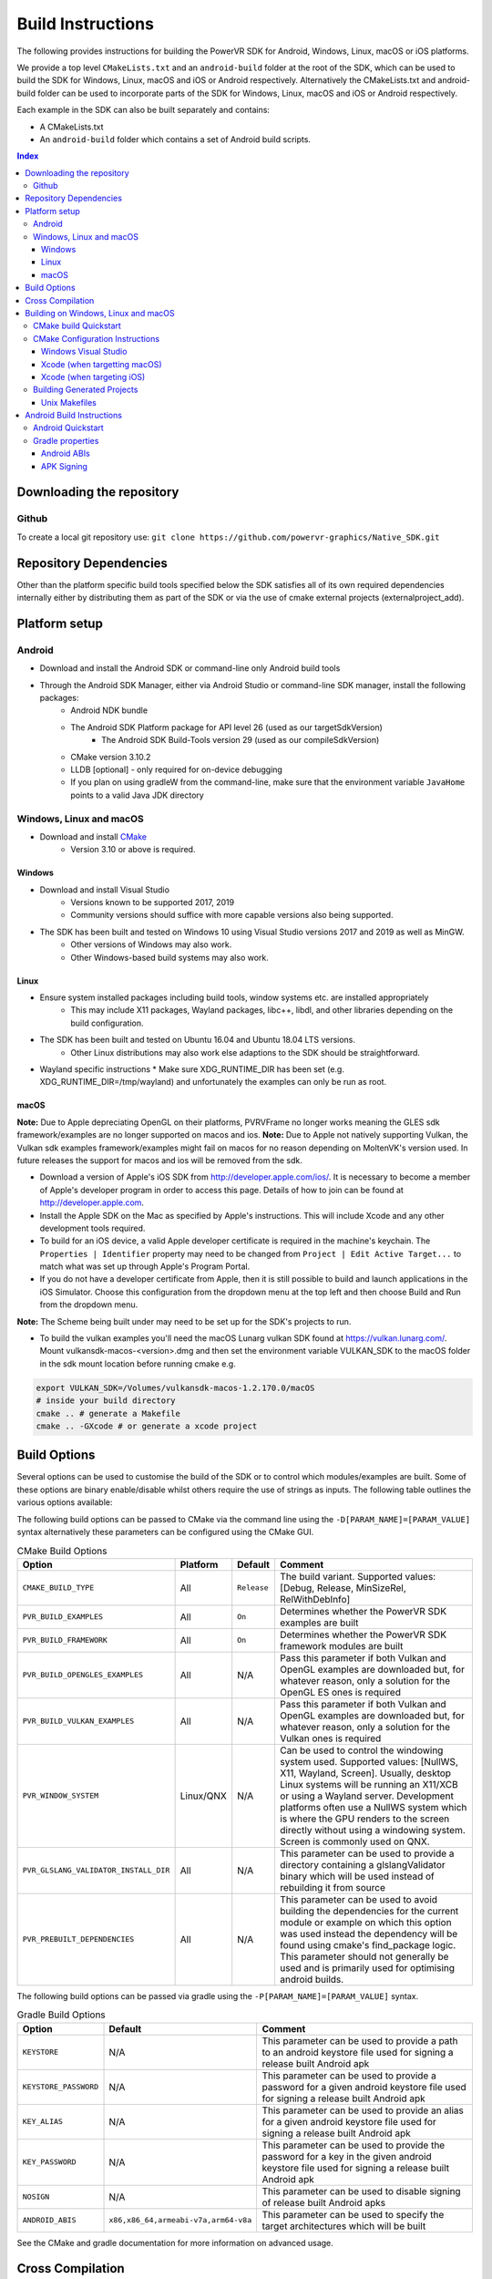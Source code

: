 ==================
Build Instructions
==================
The following provides instructions for building the PowerVR SDK for Android, Windows, Linux, macOS or iOS platforms.

We provide a top level ``CMakeLists.txt`` and an ``android-build`` folder at the root of the SDK, which can be used to build the SDK for Windows, Linux, macOS and iOS or Android respectively. 
Alternatively the CMakeLists.txt and android-build folder can be used to incorporate parts of the SDK for Windows, Linux, macOS and iOS or Android respectively.

Each example in the SDK can also be built separately and contains:

* A CMakeLists.txt
* An ``android-build`` folder which contains a set of Android build scripts.

.. contents:: Index
   :depth: 3

Downloading the repository
--------------------------
Github
~~~~~~
To create a local git repository use:
``git clone https://github.com/powervr-graphics/Native_SDK.git``

Repository Dependencies
-----------------------
Other than the platform specific build tools specified below the SDK satisfies all of its own required dependencies internally either by distributing them as part of the SDK or via the use of cmake external projects (externalproject_add).

Platform setup
--------------
Android
~~~~~~~
* Download and install the Android SDK or command-line only Android build tools
* Through the Android SDK Manager, either via Android Studio or command-line SDK manager, install the following packages:
     * Android NDK bundle
     * The Android SDK Platform package for API level 26 (used as our targetSdkVersion)
	 * The Android SDK Build-Tools version 29 (used as our compileSdkVersion)
     * CMake version 3.10.2
     * LLDB [optional] - only required for on-device debugging
     * If you plan on using gradleW from the command-line, make sure that the environment variable ``JavaHome`` points to a valid Java JDK directory

Windows, Linux and macOS
~~~~~~~~~~~~~~~~~~~~~~~~
* Download and install `CMake <https://cmake.org/download>`__
	* Version 3.10 or above is required.
	 
Windows
.......
* Download and install Visual Studio
	* Versions known to be supported 2017, 2019
	* Community versions should suffice with more capable versions also being supported. 
* The SDK has been built and tested on Windows 10 using Visual Studio versions 2017 and 2019 as well as MinGW.
	* Other versions of Windows may also work.
	* Other Windows-based build systems may also work.
	
Linux
.....
* Ensure system installed packages including build tools, window systems etc. are installed appropriately
	* This may include X11 packages, Wayland packages, libc++, libdl, and other libraries depending on the build configuration.
* The SDK has been built and tested on Ubuntu 16.04 and Ubuntu 18.04 LTS versions.
	* Other Linux distributions may also work else adaptions to the SDK should be straightforward.
* Wayland specific instructions
  * Make sure XDG_RUNTIME_DIR has been set (e.g. XDG_RUNTIME_DIR=/tmp/wayland) and unfortunately the examples can only be run as root.
	
macOS
.....
**Note:** Due to Apple depreciating OpenGL on their platforms, PVRVFrame no longer works meaning the GLES sdk framework/examples are no longer supported on macos and ios.
**Note:** Due to Apple not natively supporting Vulkan, the Vulkan sdk examples framework/examples might fail on macos for no reason depending on MoltenVK's version used. In future releases the support for macos and ios will be removed from the sdk.

* Download a version of Apple's iOS SDK from `http://developer.apple.com/ios/ <http://developer.apple.com/ios/>`__. It is necessary to become a member of Apple's developer program in order to access this page. Details of how to join can be found at http://developer.apple.com.
* Install the Apple SDK on the Mac as specified by Apple's instructions. This will include Xcode and any other development tools required.
* To build for an iOS device, a valid Apple developer certificate is required in the machine's keychain. The ``Properties | Identifier`` property may need to be changed from ``Project | Edit Active Target...`` to match what was set up through Apple's Program Portal.
* If you do not have a developer certificate from Apple, then it is still possible to build and launch applications in the iOS Simulator. Choose this configuration from the dropdown menu at the top left and then choose Build and Run from the dropdown menu.
**Note:** The Scheme being built under may need to be set up for the SDK's projects to run.

* To build the vulkan examples you'll need the macOS Lunarg vulkan SDK found at https://vulkan.lunarg.com/. Mount vulkansdk-macos-<version>.dmg and then set the environment variable VULKAN_SDK to the macOS folder in the sdk mount location before running cmake e.g.

.. code-block:: bash

  export VULKAN_SDK=/Volumes/vulkansdk-macos-1.2.170.0/macOS
  # inside your build directory
  cmake .. # generate a Makefile
  cmake .. -GXcode # or generate a xcode project


Build Options
-------------
Several options can be used to customise the build of the SDK or to control which modules/examples are built. Some of these options are binary enable/disable whilst others require the use of strings as inputs. 
The following table outlines the various options available:  

The following build options can be passed to CMake via the command line using the ``-D[PARAM_NAME]=[PARAM_VALUE]`` syntax alternatively these parameters can be configured using the CMake GUI.

.. _table1:
.. table:: CMake Build Options

    ======================================================= ============== ============== ==============
     **Option**                                              **Platform**   **Default**    **Comment**
    ======================================================= ============== ============== ==============
     ``CMAKE_BUILD_TYPE``                                    All            ``Release``    The build variant. Supported values: [Debug, Release, MinSizeRel, RelWithDebInfo]
    ------------------------------------------------------- -------------- -------------- --------------
     ``PVR_BUILD_EXAMPLES``                                  All            ``On``         Determines whether the PowerVR SDK examples are built
    ------------------------------------------------------- -------------- -------------- --------------
     ``PVR_BUILD_FRAMEWORK``                                 All            ``On``         Determines whether the PowerVR SDK framework modules are built
    ------------------------------------------------------- -------------- -------------- --------------
     ``PVR_BUILD_OPENGLES_EXAMPLES``                         All            N/A            Pass this parameter if both Vulkan and OpenGL examples are downloaded but, for whatever reason, only a solution for the OpenGL ES ones is required
    ------------------------------------------------------- -------------- -------------- --------------
     ``PVR_BUILD_VULKAN_EXAMPLES``                           All            N/A            Pass this parameter if both Vulkan and OpenGL examples are downloaded but, for whatever reason, only a solution for the Vulkan ones is required
    ------------------------------------------------------- -------------- -------------- --------------
     ``PVR_WINDOW_SYSTEM``                                   Linux/QNX      N/A            Can be used to control the windowing system used. Supported values: [NullWS, X11, Wayland, Screen]. Usually, desktop Linux systems will be running an X11/XCB or using a Wayland server. Development platforms often use a NullWS system which is where the GPU renders to the screen directly without using a windowing system. Screen is commonly used on QNX.
    ------------------------------------------------------- -------------- -------------- --------------
     ``PVR_GLSLANG_VALIDATOR_INSTALL_DIR``                   All            N/A            This parameter can be used to provide a directory containing a glslangValidator binary which will be used instead of rebuilding it from source
    ------------------------------------------------------- -------------- -------------- --------------
     ``PVR_PREBUILT_DEPENDENCIES``                           All            N/A            This parameter can be used to avoid building the dependencies for the current module or example on which this option was used instead the dependency will be found using cmake's find_package logic. This parameter should not generally be used and is primarily used for optimising android builds.
    ======================================================= ============== ============== ==============

The following build options can be passed via gradle using the ``-P[PARAM_NAME]=[PARAM_VALUE]`` syntax.

.. _table2:
.. table:: Gradle Build Options

     ======================= ====================================== ==============
      **Option**              **Default**                            **Comment**
     ======================= ====================================== ==============
      ``KEYSTORE``            N/A                                    This parameter can be used to provide a path to an android keystore file used for signing a release built Android apk
     ----------------------- -------------------------------------- --------------
      ``KEYSTORE_PASSWORD``   N/A                                    This parameter can be used to provide a password for a given android keystore file used for signing a release built Android apk
     ----------------------- -------------------------------------- --------------
      ``KEY_ALIAS``           N/A                                    This parameter can be used to provide an alias for a given android keystore file used for signing a release built Android apk
     ----------------------- -------------------------------------- --------------
      ``KEY_PASSWORD``        N/A                                    This parameter can be used to provide the password for a key in the given android keystore file used for signing a release built Android apk
     ----------------------- -------------------------------------- --------------
      ``NOSIGN``              N/A                                    This parameter can be used to disable signing of release built Android apks
     ----------------------- -------------------------------------- --------------
      ``ANDROID_ABIS``        ``x86,x86_64,armeabi-v7a,arm64-v8a``   This parameter can be used to specify the target architectures which will be built
     ======================= ====================================== ==============

See the CMake and gradle documentation for more information on advanced usage.
	
Cross Compilation
------------------
CMake uses toolchain files for cross-compiling. These are usually not necessary when targeting the machine that is being built on, also known as native or host compilation.
For cross-compiling, The SDK includes a number of CMake toolchain files in ``[path-to-sdk]/cmake/toolchains``. Alternatively these toolchain files can be used as a reference for making other toolchain files. 
Toolchains are passed directly to the CMake command-line: ``cmake ../.. -DCMAKE_TOOLCHAIN_FILE=[path-to-sdk]/cmake/toolchains/Linux-gcc-armv8.cmake`` 

The SDK provides toolchain files for the following architectures/platforms:
    * ios
	* Linux
		* armv7
		* armv7hf
		* armv8
		* mips\_32
		* mips\_64
		* x86\_32
		* x86\_64
	* QNX
		* aarch64le
		* armle-v7
		* x86\_32
		* x86\_64

Building on Windows, Linux and macOS
------------------------------------
CMake build Quickstart
~~~~~~~~~~~~~~~~~~~~~~
The following can be used to build the SDK using system and platform specific defaults on a Unix-based system:

.. code-block:: bash

	git clone https://github.com/powervr-graphics/Native_SDK.git
	cd Native_SDK
	mkdir build
	cd build
	cmake ..
	cmake --build .

**Note:** The ``build`` folder can be replaced a path to ``any-folder``
**Note:** The ``mkdir`` command can be replaced with an ``md`` on Windows

Alternatively the cmake configuration step can make use of one or more of the build options outlined above.

CMake Configuration Instructions
~~~~~~~~~~~~~~~~~~~~~~~~~~~~~~~~
* Create a directory to use for the files CMake will generate, and navigate to this directory. 
* Execute CMake, pointing it to the directory where the ``CMakeLists.txt`` is located.

For example: from ``[path-to-sdk]/build/``, or from ``[path-to-sdk]/examples/[example_api]/[example_name]/build/`` folder:

  ``cmake ..`` (optionally specifying the CMake Generator i.e. ``-G`` Unix Makefiles, Visual Studio, Xcode, Eclipse, Ninja etc. and architecture)

Windows Visual Studio
.....................
Microsoft Visual Studio is the default generator on Windows. CMake cannot generate multi-architecture projects (ones that support both 32-bit and 64-bit) as is conventional for those familiar with MSVC, so only one can be selected. It is recommended to use 64-bit if it is available. 

The default CMake architecture is 32-bit. It can be set to 64-bit by passing the ``-A[x64]`` parameter.

* ``cmake [path-to-directory-containing-CMakeLists.txt]`` - generates a solution for the installed version of Visual Studio, 32-bit
* ``cmake [path-to-directory-containing-CMakeLists.txt] -Ax64`` - generates a solution for the installed version of Visual Studio, 64-bit
* ``cmake [path-to-directory-containing-CMakeLists.txt] -G "Visual Studio 15" -Ax64`` - generates Visual Studio 2017 solution, 64-bit
* ... and so on

Xcode (when targetting macOS)
.............................
In order to generate Xcode projects, the Xcode generator must be explicitly passed:

``cmake [path-to-directory-containing-CMakeLists.txt] -G Xcode``

The generated project files can be opened with Xcode as normal, or built from command-line with ``xcodebuild`` or ``cmake --build .``

Xcode (when targeting iOS)
..........................
The instructions for iOS are the same as for macOS except a CMake toolchain file needs to be passed, as iOS is a cross-compiled target, and a code sign identity needs to be specified. The PowerVR SDK provides an iOS toolchain file: ``[path-to-sdk]/cmake/toolchains/Darwin-gcc-ios.cmake``. 
To appropriately compile the SDK the following options must be set in the toolchain file ``ENABLE_ARC=0`` and ``IOS_PLATFORM=OS64`` which are used for disabling Automatic Reference Counting (ARC) and for targeting only 64bit platforms including arm64 and arm64e iPhoneOS respectively. 
To specify a code sign identity the following options must to be set ``CODE_SIGN_IDENTITY=[IDENTITY]`` and ``DEVELOPMENT_TEAM_ID=[TEAM_ID]``. These options can also be set at a later time from the Xcode IDE.

Generate the Xcode projects with:

``cmake [path-to-directory-containing-CMakeLists.txt] -G Xcode -DCMAKE_TOOLCHAIN_FILE=[path-to-sdk]/cmake/toolchains/Darwin-gcc-ios.cmake -DENABLE_ARC=0 -DIOS_PLATFORM=OS64``

Building Generated Projects
~~~~~~~~~~~~~~~~~~~~~~~~~~~
The projects can be built as usual based on the types of projects selected, such as through Visual Studio or calling ``make`` for the makefiles or alternatively can be built using ``cmake -- build .``

Binaries are output to the ``bin`` subfolder of the CMake binary folder or ``android-build`` folder.

Unix Makefiles
..............
Unix makefiles are the default way to build on Linux, but also work anywhere a ``make`` program exists.
Building the project is performed by calling ``make [-j8 , other options]``

**Note:** The use of multithreaded builds using ``-j[some number]`` is recommended when building with makefiles as it can speed up the build *considerably*.

Android Build Instructions
--------------------------
Android uses its own build system, which uses CMake internally. Instead of calling CMake directly, Gradle is used which makes use of CMake as appropriate internally.

This version of the SDK is incompatable with the latest version of CMake supplied by the Android SDK, thus you must use CMake 3.10.2 from the Android SDK. When building, gradle will try to use the highest version of CMake available. If you happen to have CMake 3.18 installed when attempting to build the SDK you will need to override the CMake version.
To do this, simply add a *local.properties* file to the build-android folder and point CMake to version 3.10.2 by adding the following line: ``cmake.dir=[Your-path-to-android-sdk]/cmake/3.10.2.4988404``  

Most Android developers will be familiar with Android Studio, it provides tools to build, run and debug apps on Android. However, in order to import the SDK into Android Studio the dependencies must first be downloaded. The easiest way to do that is to build the project on command-line beforehand, and allow our build scripts to do all the work.

Building from the command-line is very easy. The ``gradle wrapper`` is used to avoid downloading and installing ``gradle``. The wrapper is a small script located in the corresponding ``build-android`` folder. The wrapper will automatically download (if not present) the required Gradle version and run it.
**Note:** Using the Gradle wrapper is optional, Gradle can still be downloaded, installed and used manually.

* To open in Android Studio, use the ``Import project`` dialog, and select the desired ``build-android`` folder for the SDK, a particular example or a framework module.
    * The required Gradle build scripts will be found in the ``[path-to-sdk]/build-android`` folder, in each example's corresponding ``build-android`` folder or in the framework module's corresponding ``build-android`` folder. 
    * Android Studio will prompt for any missing packages when attempting to build.
* To build from command-line, navigate to the ``build-android`` folder and run ``gradlew assemble[Debug/Release]``
    * Create a ``local.properties`` file, and add the line ``sdk-dir=[path-to-the-ANDROID-sdk]``, or add an environment variable ``ANDROID_HOME=[path-to-the-ANDROID-sdk]``.

Android Quickstart
~~~~~~~~~~~~~~~~~~
Using the Gradle wrapper:

* Run ``gradlew assemble[Debug/Release] [parameters]`` from the ``build-android`` folder

Using Gradle directly:

* Download, install, and add Gradle to the path
* Run ``gradle assemble[Debug/Release] [parameters]`` from the ``build-android`` folder

Gradle properties
~~~~~~~~~~~~~~~~~
There are a few different properties that can/need to be configured. These can be set up in different places:

* A ``gradle.properties`` file in each example or framework module configures properties for that project.
* A global ``gradle.properties`` file in the ``GRADLE_USER_HOME`` directory. This is not provided, but it is very convenient to globally override all the SDK options. For example - key signing, or for changing the target Android ABI for the whole SDK.
* Individual properties can be passed as command-line parameters, by passing ``-P[PARAM_NAME]=[PARAM_VALUE]`` to the command-line.

Android ABIs
............
By default, every example's ``gradle.properties`` file has an ``ANDROID_ABIS=x86,x86_64,armeabi-v7a,arm64-v8a`` entry. This creates an apk that targets those architectures.

During development it is often preferable to build only for a single platform's architecture to decrease build times. To change the architectures which are built, there are several options:

* Change the properties in each required project 's gradle.properties file
* Add a corresponding line to the global ``gradle.properties`` file. This overrides per-project properties.
* Build with, for example, ``gradlew assembleDebug -PANDROID_ABIS=armeabi-v7a``. This overrides both ``gradle.properties`` files.

APK Signing
...........
The provided Gradle scripts have provision for signing the release apks. This is achieved by setting properties in your apks. We recommend that if you set up your own keystore, add your usernames and key aliases to a global ``gradle.properties``, and pass the passwords through the command-line. 

The following properties must be set either per project in per-project ``gradle.properties``, or globally in system-wide ``gradle.properties`` or through the command-line with ``-PNOSIGN``:

* ``KEYSTORE=[Path-to-keystore-file]``
* ``KEYSTORE_PASSWORD=[Password-to-keystore]``
* ``KEY_ALIAS=[Alias-to-signing-key]``
* ``KEY_PASSWORD=[Password-to-signing]``

If the release apks do not need to be signed, pass the parameter ``NOSIGN`` with any value to disable signing:

* ``NOSIGN=[1]``